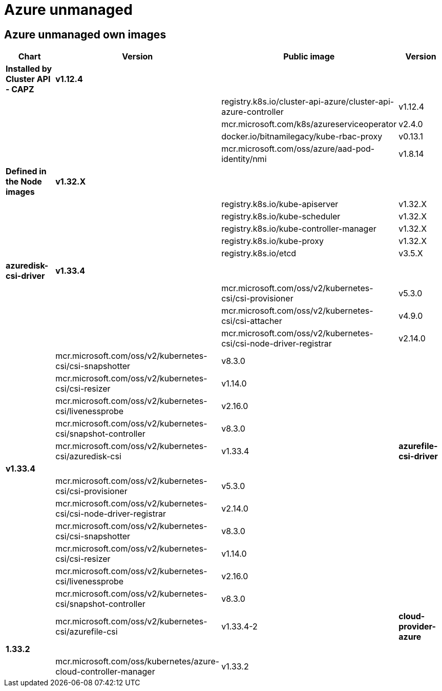 = Azure unmanaged

== Azure unmanaged own images

|===
| Chart | Version | Public image | Version

| *Installed by Cluster API - CAPZ*
| *v1.12.4*
|
|

|
|
| registry.k8s.io/cluster-api-azure/cluster-api-azure-controller
| v1.12.4

|
|
| mcr.microsoft.com/k8s/azureserviceoperator
| v2.4.0

|
|
| docker.io/bitnamilegacy/kube-rbac-proxy
| v0.13.1

|
|
| mcr.microsoft.com/oss/azure/aad-pod-identity/nmi
| v1.8.14

| *Defined in the Node images*
| *v1.32.X*
|
|

|
|
| registry.k8s.io/kube-apiserver
| v1.32.X

|
|
| registry.k8s.io/kube-scheduler
| v1.32.X

|
|
| registry.k8s.io/kube-controller-manager
| v1.32.X

|
|
| registry.k8s.io/kube-proxy
| v1.32.X

|
|
| registry.k8s.io/etcd
| v3.5.X


| *azuredisk-csi-driver*
| *v1.33.4*
|
|

|
|
| mcr.microsoft.com/oss/v2/kubernetes-csi/csi-provisioner
| v5.3.0

|
|
| mcr.microsoft.com/oss/v2/kubernetes-csi/csi-attacher
| v4.9.0

|
|
| mcr.microsoft.com/oss/v2/kubernetes-csi/csi-node-driver-registrar
| v2.14.0

|
| mcr.microsoft.com/oss/v2/kubernetes-csi/csi-snapshotter
| v8.3.0

|
|
| mcr.microsoft.com/oss/v2/kubernetes-csi/csi-resizer
| v1.14.0

|
|
| mcr.microsoft.com/oss/v2/kubernetes-csi/livenessprobe
| v2.16.0

|
|
| mcr.microsoft.com/oss/v2/kubernetes-csi/snapshot-controller
| v8.3.0

|
|
| mcr.microsoft.com/oss/v2/kubernetes-csi/azuredisk-csi
| v1.33.4

| *azurefile-csi-driver*
| *v1.33.4*
|
|

|
|
| mcr.microsoft.com/oss/v2/kubernetes-csi/csi-provisioner
| v5.3.0

|
|
| mcr.microsoft.com/oss/v2/kubernetes-csi/csi-node-driver-registrar
| v2.14.0

|
|
| mcr.microsoft.com/oss/v2/kubernetes-csi/csi-snapshotter
| v8.3.0

|
|
| mcr.microsoft.com/oss/v2/kubernetes-csi/csi-resizer
| v1.14.0

|
|
| mcr.microsoft.com/oss/v2/kubernetes-csi/livenessprobe
| v2.16.0

|
|
| mcr.microsoft.com/oss/v2/kubernetes-csi/snapshot-controller
| v8.3.0

|
|
| mcr.microsoft.com/oss/v2/kubernetes-csi/azurefile-csi
| v1.33.4-2

| *cloud-provider-azure*
| *1.33.2*
|
|

|
|
| mcr.microsoft.com/oss/kubernetes/azure-cloud-controller-manager
| v1.33.2

|
|
| mcr.microsoft.com/oss/kubernetes/azure-cloud-node-manager
| v1.33.2
|===
